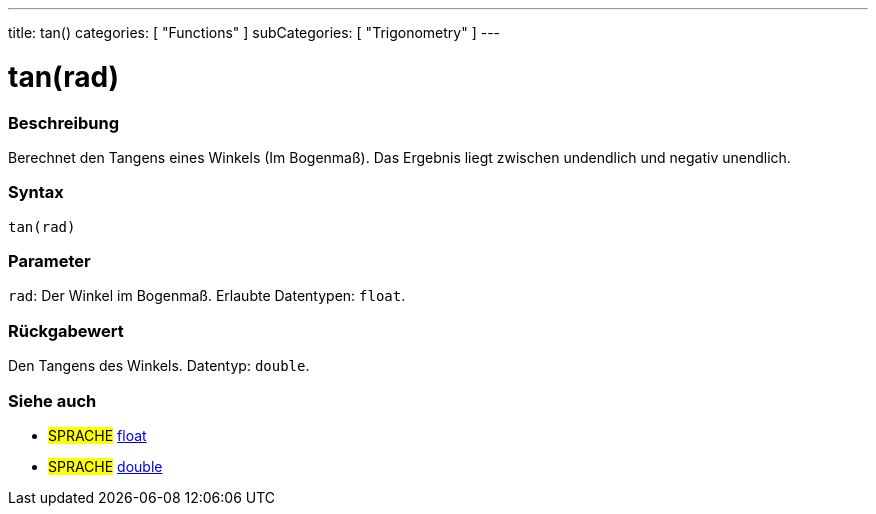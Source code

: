 ---
title: tan()
categories: [ "Functions" ]
subCategories: [ "Trigonometry" ]
---





= tan(rad)


// ÜBERSICHTSABSCHNITT STARTET
[#overview]
--

[float]
=== Beschreibung
Berechnet den Tangens eines Winkels (Im Bogenmaß). Das Ergebnis liegt zwischen undendlich und negativ unendlich.
[%hardbreaks]


[float]
=== Syntax
`tan(rad)`


[float]
=== Parameter
`rad`: Der Winkel im Bogenmaß. Erlaubte Datentypen: `float`.


[float]
=== Rückgabewert
Den Tangens des Winkels. Datentyp: `double`.

--
// ÜBERSICHTSABSCHNITT ENDET


// SIEHE-AUCH-ABSCHNITT SECTION
[#see_also]
--

[float]
=== Siehe auch

[role="language"]
* #SPRACHE# link:../../../variables/data-types/float[float]
* #SPRACHE# link:../../../variables/data-types/double[double]

--
// SIEHE-AUCH-ABSCHNITT SECTION ENDET
